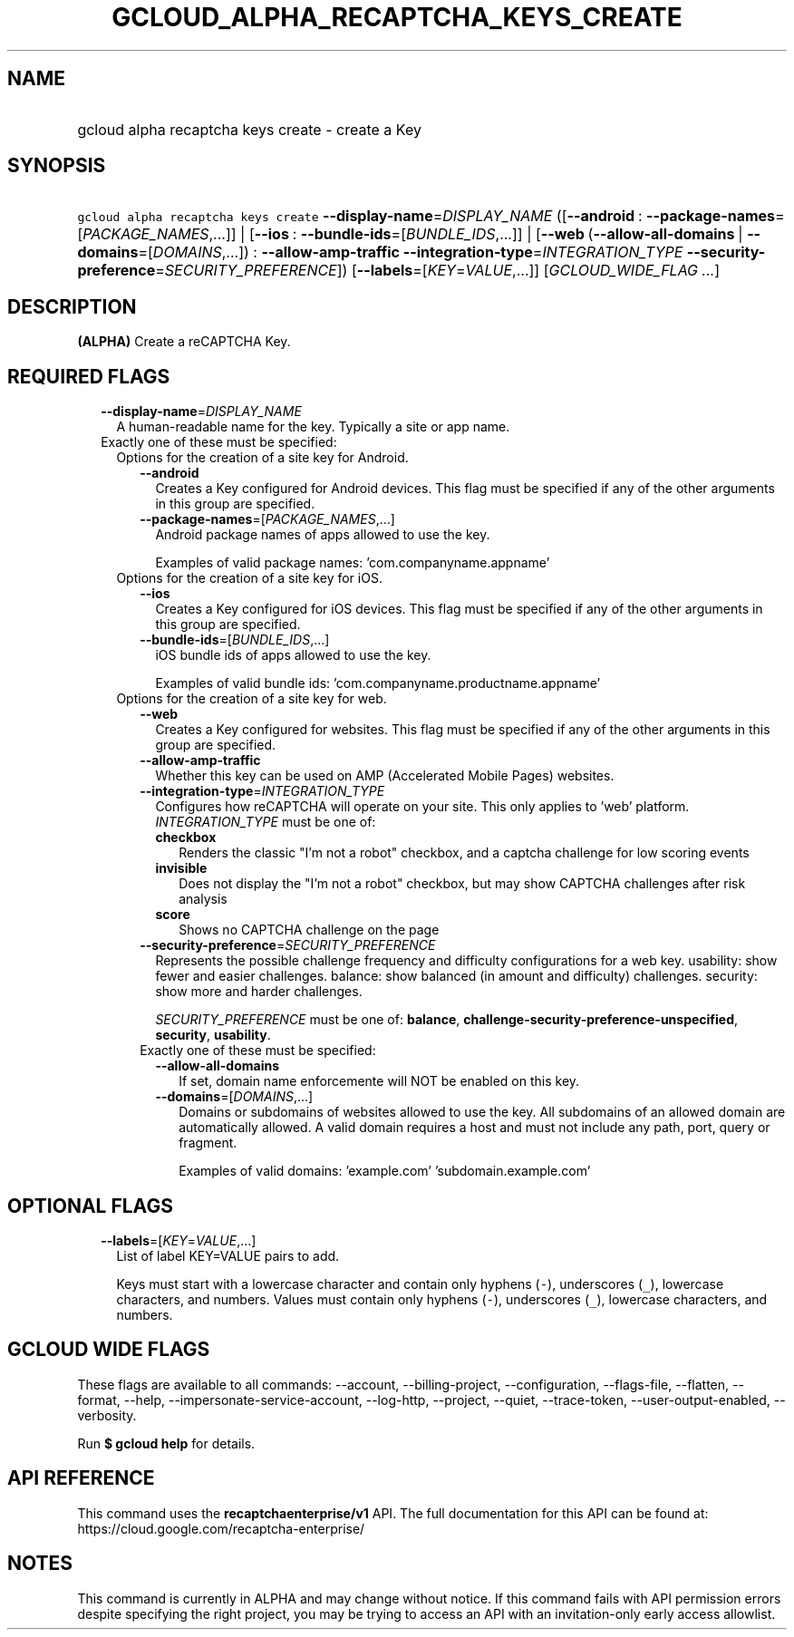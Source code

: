 
.TH "GCLOUD_ALPHA_RECAPTCHA_KEYS_CREATE" 1



.SH "NAME"
.HP
gcloud alpha recaptcha keys create \- create a Key



.SH "SYNOPSIS"
.HP
\f5gcloud alpha recaptcha keys create\fR \fB\-\-display\-name\fR=\fIDISPLAY_NAME\fR ([\fB\-\-android\fR\ :\ \fB\-\-package\-names\fR=[\fIPACKAGE_NAMES\fR,...]]\ |\ [\fB\-\-ios\fR\ :\ \fB\-\-bundle\-ids\fR=[\fIBUNDLE_IDS\fR,...]]\ |\ [\fB\-\-web\fR\ (\fB\-\-allow\-all\-domains\fR\ |\ \fB\-\-domains\fR=[\fIDOMAINS\fR,...])\ :\ \fB\-\-allow\-amp\-traffic\fR\ \fB\-\-integration\-type\fR=\fIINTEGRATION_TYPE\fR\ \fB\-\-security\-preference\fR=\fISECURITY_PREFERENCE\fR]) [\fB\-\-labels\fR=[\fIKEY\fR=\fIVALUE\fR,...]] [\fIGCLOUD_WIDE_FLAG\ ...\fR]



.SH "DESCRIPTION"

\fB(ALPHA)\fR Create a reCAPTCHA Key.



.SH "REQUIRED FLAGS"

.RS 2m
.TP 2m
\fB\-\-display\-name\fR=\fIDISPLAY_NAME\fR
A human\-readable name for the key. Typically a site or app name.

.TP 2m

Exactly one of these must be specified:

.RS 2m
.TP 2m

Options for the creation of a site key for Android.


.RS 2m
.TP 2m
\fB\-\-android\fR
Creates a Key configured for Android devices. This flag must be specified if any
of the other arguments in this group are specified.

.TP 2m
\fB\-\-package\-names\fR=[\fIPACKAGE_NAMES\fR,...]
Android package names of apps allowed to use the key.

Examples of valid package names: 'com.companyname.appname'

.RE
.sp
.TP 2m

Options for the creation of a site key for iOS.


.RS 2m
.TP 2m
\fB\-\-ios\fR
Creates a Key configured for iOS devices. This flag must be specified if any of
the other arguments in this group are specified.

.TP 2m
\fB\-\-bundle\-ids\fR=[\fIBUNDLE_IDS\fR,...]
iOS bundle ids of apps allowed to use the key.

Examples of valid bundle ids: 'com.companyname.productname.appname'

.RE
.sp
.TP 2m

Options for the creation of a site key for web.


.RS 2m
.TP 2m
\fB\-\-web\fR
Creates a Key configured for websites. This flag must be specified if any of the
other arguments in this group are specified.

.TP 2m
\fB\-\-allow\-amp\-traffic\fR
Whether this key can be used on AMP (Accelerated Mobile Pages) websites.

.TP 2m
\fB\-\-integration\-type\fR=\fIINTEGRATION_TYPE\fR
Configures how reCAPTCHA will operate on your site. This only applies to 'web'
platform. \fIINTEGRATION_TYPE\fR must be one of:

.RS 2m
.TP 2m
\fBcheckbox\fR
Renders the classic "I'm not a robot" checkbox, and a captcha challenge for low
scoring events

.TP 2m
\fBinvisible\fR
Does not display the "I'm not a robot" checkbox, but may show CAPTCHA challenges
after risk analysis

.TP 2m
\fBscore\fR
Shows no CAPTCHA challenge on the page

.RE
.sp


.TP 2m
\fB\-\-security\-preference\fR=\fISECURITY_PREFERENCE\fR
Represents the possible challenge frequency and difficulty configurations for a
web key. usability: show fewer and easier challenges. balance: show balanced (in
amount and difficulty) challenges. security: show more and harder challenges.

\fISECURITY_PREFERENCE\fR must be one of: \fBbalance\fR,
\fBchallenge\-security\-preference\-unspecified\fR, \fBsecurity\fR,
\fBusability\fR.

.TP 2m

Exactly one of these must be specified:

.RS 2m
.TP 2m
\fB\-\-allow\-all\-domains\fR
If set, domain name enforcemente will NOT be enabled on this key.

.TP 2m
\fB\-\-domains\fR=[\fIDOMAINS\fR,...]
Domains or subdomains of websites allowed to use the key. All subdomains of an
allowed domain are automatically allowed. A valid domain requires a host and
must not include any path, port, query or fragment.

Examples of valid domains: 'example.com' 'subdomain.example.com'


.RE
.RE
.RE
.RE
.sp

.SH "OPTIONAL FLAGS"

.RS 2m
.TP 2m
\fB\-\-labels\fR=[\fIKEY\fR=\fIVALUE\fR,...]
List of label KEY=VALUE pairs to add.

Keys must start with a lowercase character and contain only hyphens (\f5\-\fR),
underscores (\f5_\fR), lowercase characters, and numbers. Values must contain
only hyphens (\f5\-\fR), underscores (\f5_\fR), lowercase characters, and
numbers.


.RE
.sp

.SH "GCLOUD WIDE FLAGS"

These flags are available to all commands: \-\-account, \-\-billing\-project,
\-\-configuration, \-\-flags\-file, \-\-flatten, \-\-format, \-\-help,
\-\-impersonate\-service\-account, \-\-log\-http, \-\-project, \-\-quiet,
\-\-trace\-token, \-\-user\-output\-enabled, \-\-verbosity.

Run \fB$ gcloud help\fR for details.



.SH "API REFERENCE"

This command uses the \fBrecaptchaenterprise/v1\fR API. The full documentation
for this API can be found at: https://cloud.google.com/recaptcha\-enterprise/



.SH "NOTES"

This command is currently in ALPHA and may change without notice. If this
command fails with API permission errors despite specifying the right project,
you may be trying to access an API with an invitation\-only early access
allowlist.


